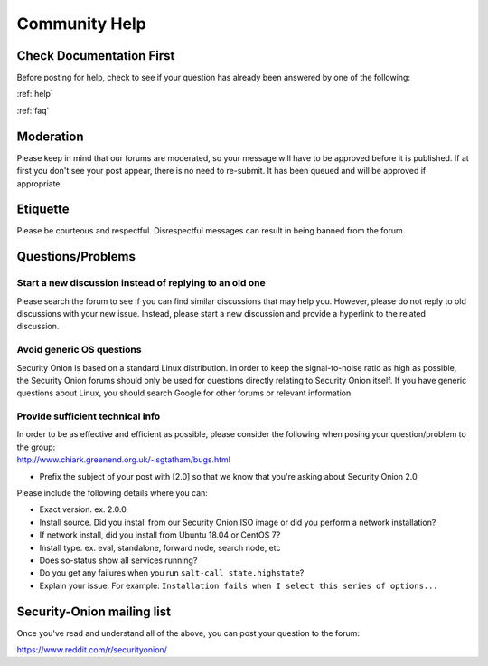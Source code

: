 .. _community-help:

Community Help
==============

Check Documentation First
-------------------------

Before posting for help, check to see if your question has already been answered by one of the following:

:ref:`help`

:ref:`faq`

Moderation
----------

Please keep in mind that our forums are moderated, so your message will have to be approved before it is published. If at first you don't see your post appear, there is no need to re-submit. It has been queued and will be approved if appropriate.

Etiquette
---------

Please be courteous and respectful. Disrespectful messages can result in being banned from the forum.

Questions/Problems
------------------

Start a new discussion instead of replying to an old one
~~~~~~~~~~~~~~~~~~~~~~~~~~~~~~~~~~~~~~~~~~~~~~~~~~~~~~~~

Please search the forum to see if you can find similar discussions that may help you. However, please do not reply to old discussions with your new issue. Instead, please start a new discussion and provide a hyperlink to the related discussion.

Avoid generic OS questions
~~~~~~~~~~~~~~~~~~~~~~~~~~

Security Onion is based on a standard Linux distribution. In order to keep the signal-to-noise ratio as high as possible, the Security Onion forums should only be used for questions directly relating to Security Onion itself. If you have generic questions about Linux, you should search Google for other forums or relevant information.

Provide sufficient technical info
~~~~~~~~~~~~~~~~~~~~~~~~~~~~~~~~~

| In order to be as effective and efficient as possible, please consider the following when posing your question/problem to the group:
| http://www.chiark.greenend.org.uk/~sgtatham/bugs.html

- Prefix the subject of your post with [2.0] so that we know that you're asking about Security Onion 2.0

Please include the following details where you can:

- Exact version. ex. 2.0.0

- Install source. Did you install from our Security Onion ISO image or did you perform a network installation?

- If network install, did you install from Ubuntu 18.04 or CentOS 7?

- Install type. ex. eval, standalone, forward node, search node, etc

- Does so-status show all services running?

- Do you get any failures when you run ``salt-call state.highstate``?

- Explain your issue. For example: ``Installation fails when I select this series of options...``

Security-Onion mailing list
---------------------------

Once you've read and understand all of the above, you can post your question to the forum:

https://www.reddit.com/r/securityonion/
